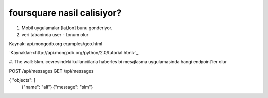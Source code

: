 foursquare nasil calisiyor?
--------------------------

#. Mobil uygulamalar [lat,lon] bunu gonderiyor.
   
#. veri tabaninda user - konum olur

Kaynak: api.mongodb.org examples/geo.html


`Kaynaklar:<http://api.mongodb.org/python/2.0/tutorial.html>`_

#. The wall: 5km. cevresindeki kullanciilarla haberles bi mesajlasma uygulamasinda
hangi endpoint'ler olur

POST    /api/messages
GET     /api/messages

{ "objects": [
    {"name": "ali"}
    {"message": "slm"}

